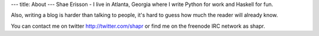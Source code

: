 ---
title: About
---
Shae Erisson - I live in Atlanta, Georgia where I write Python for work and Haskell for fun.

Also, writing a blog is harder than talking to people, it's hard to guess how much the reader will already know.

You can contact me on twitter http://twitter.com/shapr or find me on the freenode IRC network as shapr.
